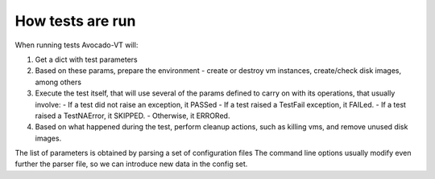 =================
How tests are run
=================

When running tests Avocado-VT will:

1) Get a dict with test parameters
2) Based on these params, prepare the environment - create or destroy vm
   instances, create/check disk images, among others
3) Execute the test itself, that will use several of the params defined to
   carry on with its operations, that usually involve:
   - If a test did not raise an exception, it PASSed
   - If a test raised a TestFail exception, it FAILed.
   - If a test raised a TestNAError, it SKIPPED.
   - Otherwise, it ERRORed.
4) Based on what happened during the test, perform cleanup actions, such as
   killing vms, and remove unused disk images.

The list of parameters is obtained by parsing a set of configuration files
The command line options usually modify even further the parser file, so
we can introduce new data in the config set.
